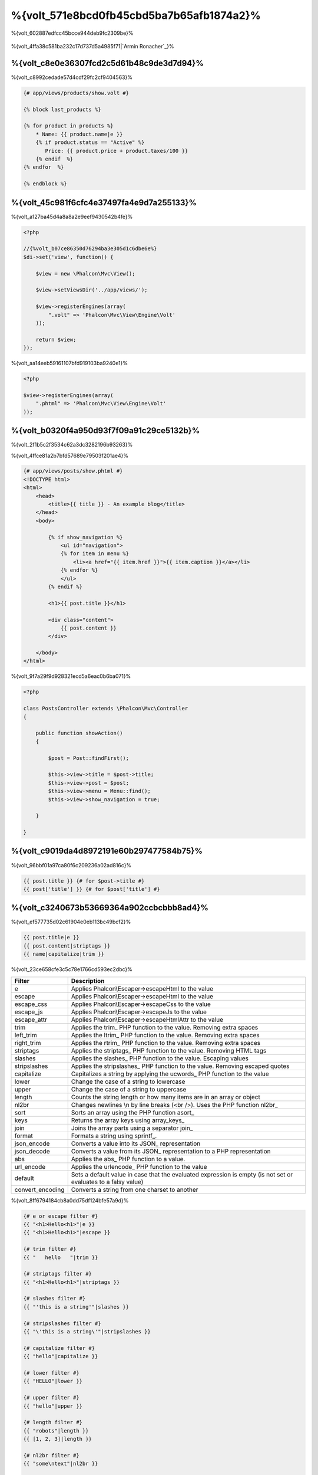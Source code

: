 %{volt_571e8bcd0fb45cbd5ba7b65afb1874a2}%
=====================
%{volt_602887edfcc45bcce944deb9fc2309be}%

.. figure:: ../_static/img/volt.jpg
   :align: center



%{volt_4ffa38c581ba232c17d737d5a4985f71|`Armin Ronacher`_}%

%{volt_c8e0e36307fcd2c5d61b48c9de3d7d94}%
------------
%{volt_c8992cedade57d4cdf29fc2cf9404563}%

.. code-block:: html+jinja

    {# app/views/products/show.volt #}

    {% block last_products %}

    {% for product in products %}
        * Name: {{ product.name|e }}
        {% if product.status == "Active" %}
           Price: {{ product.price + product.taxes/100 }}
        {% endif  %}
    {% endfor  %}

    {% endblock %}


%{volt_45c981f6cfc4e37497fa4e9d7a255133}%
---------------
%{volt_a127ba45d4a8a8a2e9eef9430542b4fe}%

.. code-block:: php

    <?php

    //{%volt_b07ce86350d76294ba3e305d1c6dbe6e%}
    $di->set('view', function() {

        $view = new \Phalcon\Mvc\View();

        $view->setViewsDir('../app/views/');

        $view->registerEngines(array(
            ".volt" => 'Phalcon\Mvc\View\Engine\Volt'
        ));

        return $view;
    });


%{volt_aa14eeb59161107bfd919103ba9240e1}%

.. code-block:: php

    <?php

    $view->registerEngines(array(
        ".phtml" => 'Phalcon\Mvc\View\Engine\Volt'
    ));


%{volt_b0320f4a950d93f7f09a91c29ce5132b}%
-----------
%{volt_2f1b5c2f3534c62a3dc3282196b93263}%

%{volt_4ffce81a2b7bfd57689e79503f201ae4}%

.. code-block:: html+jinja

    {# app/views/posts/show.phtml #}
    <!DOCTYPE html>
    <html>
        <head>
            <title>{{ title }} - An example blog</title>
        </head>
        <body>

            {% if show_navigation %}
                <ul id="navigation">
                {% for item in menu %}
                    <li><a href="{{ item.href }}">{{ item.caption }}</a></li>
                {% endfor %}
                </ul>
            {% endif %}

            <h1>{{ post.title }}</h1>

            <div class="content">
                {{ post.content }}
            </div>

        </body>
    </html>


%{volt_9f7a29f9d928321ecd5a6eac0b6ba071}%

.. code-block:: php

    <?php

    class PostsController extends \Phalcon\Mvc\Controller
    {

        public function showAction()
        {

            $post = Post::findFirst();

            $this->view->title = $post->title;
            $this->view->post = $post;
            $this->view->menu = Menu::find();
            $this->view->show_navigation = true;

        }

    }


%{volt_c9019da4d8972191e60b297477584b75}%
---------
%{volt_96bbf01a97ca80f6c209236a02ad816c}%

.. code-block:: jinja

    {{ post.title }} {# for $post->title #}
    {{ post['title'] }} {# for $post['title'] #}


%{volt_c3240673b53669364a902ccbcbbb8ad4}%
-------
%{volt_ef577735d02c61904e0eb113bc49bcf2}%

.. code-block:: jinja

    {{ post.title|e }}
    {{ post.content|striptags }}
    {{ name|capitalize|trim }}


%{volt_23ce658cfe3c5c78e1766cd593ec2dbc}%

+----------------------+------------------------------------------------------------------------------+
| Filter               | Description                                                                  |
+======================+==============================================================================+
| e                    | Applies Phalcon\\Escaper->escapeHtml to the value                            |
+----------------------+------------------------------------------------------------------------------+
| escape               | Applies Phalcon\\Escaper->escapeHtml to the value                            |
+----------------------+------------------------------------------------------------------------------+
| escape_css           | Applies Phalcon\\Escaper->escapeCss to the value                             |
+----------------------+------------------------------------------------------------------------------+
| escape_js            | Applies Phalcon\\Escaper->escapeJs to the value                              |
+----------------------+------------------------------------------------------------------------------+
| escape_attr          | Applies Phalcon\\Escaper->escapeHtmlAttr to the value                        |
+----------------------+------------------------------------------------------------------------------+
| trim                 | Applies the trim_ PHP function to the value. Removing extra spaces           |
+----------------------+------------------------------------------------------------------------------+
| left_trim            | Applies the ltrim_ PHP function to the value. Removing extra spaces          |
+----------------------+------------------------------------------------------------------------------+
| right_trim           | Applies the rtrim_ PHP function to the value. Removing extra spaces          |
+----------------------+------------------------------------------------------------------------------+
| striptags            | Applies the striptags_ PHP function to the value. Removing HTML tags         |
+----------------------+------------------------------------------------------------------------------+
| slashes              | Applies the slashes_ PHP function to the value. Escaping values              |
+----------------------+------------------------------------------------------------------------------+
| stripslashes         | Applies the stripslashes_ PHP function to the value. Removing escaped quotes |
+----------------------+------------------------------------------------------------------------------+
| capitalize           | Capitalizes a string by applying the ucwords_ PHP function to the value      |
+----------------------+------------------------------------------------------------------------------+
| lower                | Change the case of a string to lowercase                                     |
+----------------------+------------------------------------------------------------------------------+
| upper                | Change the case of a string to uppercase                                     |
+----------------------+------------------------------------------------------------------------------+
| length               | Counts the string length or how many items are in an array or object         |
+----------------------+------------------------------------------------------------------------------+
| nl2br                | Changes newlines \\n by line breaks (<br />). Uses the PHP function nl2br_   |
+----------------------+------------------------------------------------------------------------------+
| sort                 | Sorts an array using the PHP function asort_                                 |
+----------------------+------------------------------------------------------------------------------+
| keys                 | Returns the array keys using array_keys_                                     |
+----------------------+------------------------------------------------------------------------------+
| join                 | Joins the array parts using a separator join_                                |
+----------------------+------------------------------------------------------------------------------+
| format               | Formats a string using sprintf_.                                             |
+----------------------+------------------------------------------------------------------------------+
| json_encode          | Converts a value into its JSON_ representation                               |
+----------------------+------------------------------------------------------------------------------+
| json_decode          | Converts a value from its JSON_ representation to a PHP representation       |
+----------------------+------------------------------------------------------------------------------+
| abs                  | Applies the abs_ PHP function to a value.                                    |
+----------------------+------------------------------------------------------------------------------+
| url_encode           | Applies the urlencode_ PHP function to the value                             |
+----------------------+------------------------------------------------------------------------------+
| default              | Sets a default value in case that the evaluated expression is empty          |
|                      | (is not set or evaluates to a falsy value)                                   |
+----------------------+------------------------------------------------------------------------------+
| convert_encoding     | Converts a string from one charset to another                                |
+----------------------+------------------------------------------------------------------------------+


%{volt_8ff6794184cb8a0dd75df124bfe57a9d}%

.. code-block:: jinja

    {# e or escape filter #}
    {{ "<h1>Hello<h1>"|e }}
    {{ "<h1>Hello<h1>"|escape }}

    {# trim filter #}
    {{ "   hello   "|trim }}

    {# striptags filter #}
    {{ "<h1>Hello<h1>"|striptags }}

    {# slashes filter #}
    {{ "'this is a string'"|slashes }}

    {# stripslashes filter #}
    {{ "\'this is a string\'"|stripslashes }}

    {# capitalize filter #}
    {{ "hello"|capitalize }}

    {# lower filter #}
    {{ "HELLO"|lower }}

    {# upper filter #}
    {{ "hello"|upper }}

    {# length filter #}
    {{ "robots"|length }}
    {{ [1, 2, 3]|length }}

    {# nl2br filter #}
    {{ "some\ntext"|nl2br }}

    {# sort filter #}
    {% set sorted=[3, 1, 2]|sort %}

    {# keys filter #}
    {% set keys=['first': 1, 'second': 2, 'third': 3]|keys %}

    {# json_encode filter #}
    {% robots|json_encode %}

    {# json_decode filter #}
    {% set decoded='{"one":1,"two":2,"three":3}'|json_decode %}

    {# url_encode filter #}
    {{ post.permanent_link|url_encode }}

    {# convert_encoding filter #}
    {{ "désolé"|convert_encoding('utf8', 'latin1') }}


%{volt_5c081d944e6f7f7f6c61bcc0a639b48b}%
--------
%{volt_673b07a8a673a0b45de959a524696e33}%

.. code-block:: jinja

    {# note: this is a comment
        {% set price = 100; %}
    #}


%{volt_9db4deeb03e5d2de7f9212d5572d19a4}%
--------------------------
%{volt_27cd8b5b276dd4e9a96ddeb9af448d47}%

%{volt_62fd3f87581663e4371e40eb51d66e76}%
^^^
%{volt_dfc11531e4c6065af6db90c0bf559a7a}%

.. code-block:: html+jinja

    <h1>Robots</h1>
    <ul>
    {% for robot in robots %}
      <li>{{ robot.name|e }}</li>
    {% endfor %}
    </ul>


%{volt_584c8e0a99a6c2347bd93aeca5a2f01e}%

.. code-block:: html+jinja

    <h1>Robots</h1>
    {% for robot in robots %}
      {% for part in robot.parts %}
      Robot: {{ robot.name|e }} Part: {{ part.name|e }} <br/>
      {% endfor %}
    {% endfor %}


%{volt_3dad995a8e74e1a64a73ff4064626122}%

.. code-block:: html+jinja

    {% set numbers = ['one': 1, 'two': 2, 'three': 3] %}

    {% for name, value in numbers %}
      Name: {{ name }} Value: {{ value }}
    {% endfor %}


%{volt_c979b0ff23a64c329e6020e79670ae50}%

.. code-block:: html+jinja

    {% set numbers = ['one': 1, 'two': 2, 'three': 3] %}

    {% for value in numbers if value < 2 %}
      Name: {{ name }} Value: {{ value }}
    {% endfor %}

    {% for name, value in numbers if name != 'two' %}
      Name: {{ name }} Value: {{ value }}
    {% endfor %}


%{volt_f39e582b74ae7b0fae814cf758560d1c}%

.. code-block:: html+jinja

    <h1>Robots</h1>
    {% for robot in robots %}
        Robot: {{ robot.name|e }} Part: {{ part.name|e }} <br/>
    {% else %}
        There are no robots to show
    {% endfor %}


%{volt_26514764d360f711f12be795a5f242c9}%

.. code-block:: html+jinja

    <h1>Robots</h1>
    {% for robot in robots %}
        Robot: {{ robot.name|e }} Part: {{ part.name|e }} <br/>
    {% elsefor %}
        There are no robots to show
    {% endfor %}


%{volt_6e74bbba1b7f688edbce902f37ef8f5c}%
^^^^^^^^^^^^^
%{volt_cb6f33544183d282801d26f19ccb1502}%

.. code-block:: html+jinja

    {# skip the even robots #}
    {% for index, robot in robots %}
        {% if index is even %}
            {% continue %}
        {% endif %}
        ...
    {% endfor %}

.. code-block:: html+jinja

    {# exit the foreach on the first even robot #}
    {% for index, robot in robots %}
        {% if index is even %}
            {% break %}
        {% endif %}
        ...
    {% endfor %}


%{volt_959076d2b0beff36ddd17662b927b4f9}%
^^
%{volt_f3cbad907c4b8aee67692607530a21b2}%

.. code-block:: html+jinja

    <h1>Cyborg Robots</h1>
    <ul>
    {% for robot in robots %}
      {% if robot.type == "cyborg" %}
      <li>{{ robot.name|e }}</li>
      {% endif %}
    {% endfor %}
    </ul>


%{volt_ff2dc016aa61ec8ac0ae29caa27a6ed5}%

.. code-block:: html+jinja

    <h1>Robots</h1>
    <ul>
    {% for robot in robots %}
      {% if robot.type == "cyborg" %}
      <li>{{ robot.name|e }}</li>
      {% else %}
      <li>{{ robot.name|e }} (not a cyborg)</li>
      {% endif %}
    {% endfor %}
    </ul>


%{volt_ebb7aa5d020ceb3e406fd124cce8637a}%

.. code-block:: html+jinja

    {% if robot.type == "cyborg" %}
        Robot is a cyborg
    {% elseif robot.type == "virtual" %}
        Robot is virtual
    {% elseif robot.type == "mechanical" %}
        Robot is mechanical
    {% endif %}


%{volt_efa793b5e2da5b64c56a613af1dc1bc8}%
^^^^^^^^^^^^
%{volt_8d914b2dc5f95fcf2fc984a83379ce92}%

+----------------------+------------------------------------------------------------------------------+
| Variable             | Description                                                                  |
+======================+==============================================================================+
| loop.index           | The current iteration of the loop. (1 indexed)                               |
+----------------------+------------------------------------------------------------------------------+
| loop.index0          | The current iteration of the loop. (0 indexed)                               |
+----------------------+------------------------------------------------------------------------------+
| loop.revindex        | The number of iterations from the end of the loop (1 indexed)                |
+----------------------+------------------------------------------------------------------------------+
| loop.revindex0       | The number of iterations from the end of the loop (0 indexed)                |
+----------------------+------------------------------------------------------------------------------+
| loop.first           | True if in the first iteration.                                              |
+----------------------+------------------------------------------------------------------------------+
| loop.last            | True if in the last iteration.                                               |
+----------------------+------------------------------------------------------------------------------+
| loop.length          | The number of items to iterate                                               |
+----------------------+------------------------------------------------------------------------------+


.. code-block:: html+jinja

    {% for robot in robots %}
        {% if loop.first %}
            <table>
            <tr>
                <th>#</th>
                <th>Id</th>
                <th>Name</th>
            </tr>
        {% endif %}
            <tr>
                <td>{{ loop.index }}</td>
                <td>{{ robot.id }}</td>
                <td>{{ robot.name }}</td>
            </tr>
        {% if loop.last %}
            </table>
        {% endif %}
    {% endfor %}


%{volt_e65acd0fd0d03ec2e02d25835e130176}%
-----------
%{volt_90654b2689e90206e2e44e780e2e7e58}%

.. code-block:: html+jinja

    {% set fruits = ['Apple', 'Banana', 'Orange'] %}
    {% set name = robot.name %}


%{volt_77922ab3b532acd27ea1577e8fa7b1b1}%

.. code-block:: html+jinja

    {% set fruits = ['Apple', 'Banana', 'Orange'], name = robot.name, active = true %}


%{volt_ac7eb0e28ebbd2970e0bc5decd9b856f}%

.. code-block:: html+jinja

    {% set price += 100.00 %}
    {% set age *= 5 %}


%{volt_b3bb52efc0f44e398f3704c2d355f296}%

+----------------------+------------------------------------------------------------------------------+
| Operator             | Description                                                                  |
+======================+==============================================================================+
| =                    | Standard Assignment                                                          |
+----------------------+------------------------------------------------------------------------------+
| +=                   | Addition assignment                                                          |
+----------------------+------------------------------------------------------------------------------+
| -=                   | Subtraction assignment                                                       |
+----------------------+------------------------------------------------------------------------------+
| *=                   | Multiplication assignment                                                    |
+----------------------+------------------------------------------------------------------------------+
| /=                   | Division assignment                                                          |
+----------------------+------------------------------------------------------------------------------+


%{volt_9d0fb94a51e6c917886df9148183fca6}%
-----------
%{volt_4b639c382d4725994e39c335c6d5b213}%

%{volt_ee8dd2766fcb8a457d5b26d2cd68f8a3}%

.. code-block:: html+jinja

    {{ (1 + 1) * 2 }}


%{volt_67bb9f27cd3e7e4de99a74c9b6b6a549}%

.. code-block:: html+jinja

    {% do (1 + 1) * 2 %}


%{volt_c1c360db85a10f0534261b4002a0a18b}%
^^^^^^^^
%{volt_8975fdee3cfb0570bd8678b75f6946e8}%

+----------------------+------------------------------------------------------------------------------+
| Filter               | Description                                                                  |
+======================+==============================================================================+
| “this is a string”   | Text between double quotes or single quotes are handled as strings           |
+----------------------+------------------------------------------------------------------------------+
| 100.25               | Numbers with a decimal part are handled as doubles/floats                    |
+----------------------+------------------------------------------------------------------------------+
| 100                  | Numbers without a decimal part are handled as integers                       |
+----------------------+------------------------------------------------------------------------------+
| false                | Constant "false" is the boolean false value                                  |
+----------------------+------------------------------------------------------------------------------+
| true                 | Constant "true" is the boolean true value                                    |
+----------------------+------------------------------------------------------------------------------+
| null                 | Constant "null" is the Null value                                            |
+----------------------+------------------------------------------------------------------------------+


%{volt_71eee481a6c8310dcec0dc7189151d35}%
^^^^^^
%{volt_6f40ab5ad99ce887bfbdee755f00a03d}%

.. code-block:: html+jinja

    {# Simple array #}
    {{ ['Apple', 'Banana', 'Orange'] }}

    {# Other simple array #}
    {{ ['Apple', 1, 2.5, false, null] }}

    {# Multi-Dimensional array #}
    {{ [[1, 2], [3, 4], [5, 6]] }}

    {# Hash-style array #}
    {{ ['first': 1, 'second': 4/2, 'third': '3'] }}


%{volt_4ca697d91e15bb1a10700cd579067f49}%

.. code-block:: html+jinja

    {% set myArray = {'Apple', 'Banana', 'Orange'} %}
    {% set myHash = {'first': 1, 'second': 4/2, 'third': '3'} %}


%{volt_f71cfaa0f29dcbf3329bfee182f80554}%
^^^^
%{volt_4608f8c719712039f57eecfdfc0ab6ad}%

+----------------------+------------------------------------------------------------------------------+
| Operator             | Description                                                                  |
+======================+==============================================================================+
| \+                   | Perform an adding operation. {{ 2 + 3 }} returns 5                           |
+----------------------+------------------------------------------------------------------------------+
| \-                   | Perform a substraction operation {{ 2 - 3 }} returns -1                      |
+----------------------+------------------------------------------------------------------------------+
| \*                   | Perform a multiplication operation {{ 2 * 3 }} returns 6                     |
+----------------------+------------------------------------------------------------------------------+
| \/                   | Perform a division operation {{ 10 / 2 }} returns 5                          |
+----------------------+------------------------------------------------------------------------------+
| \%                   | Calculate the remainder of an integer division {{ 10 % 3 }} returns 1        |
+----------------------+------------------------------------------------------------------------------+


%{volt_8daa7d30f3cd9a3a4f4be23c9bd7ed9a}%
^^^^^^^^^^^
%{volt_c22664d2a7b40f64b246cb233d00664f}%

+----------------------+------------------------------------------------------------------------------+
| Operator             | Description                                                                  |
+======================+==============================================================================+
| ==                   | Check whether both operands are equal                                        |
+----------------------+------------------------------------------------------------------------------+
| !=                   | Check whether both operands aren't equal                                     |
+----------------------+------------------------------------------------------------------------------+
| \<\>                 | Check whether both operands aren't equal                                     |
+----------------------+------------------------------------------------------------------------------+
| \>                   | Check whether left operand is greater than right operand                     |
+----------------------+------------------------------------------------------------------------------+
| \<                   | Check whether left operand is less than right operand                        |
+----------------------+------------------------------------------------------------------------------+
| <=                   | Check whether left operand is less or equal than right operand               |
+----------------------+------------------------------------------------------------------------------+
| >=                   | Check whether left operand is greater or equal than right operand            |
+----------------------+------------------------------------------------------------------------------+
| ===                  | Check whether both operands are identical                                    |
+----------------------+------------------------------------------------------------------------------+
| !==                  | Check whether both operands aren't identical                                 |
+----------------------+------------------------------------------------------------------------------+


%{volt_4fe4081cffeaece4d9aecd74b4eb8914}%
^^^^^
%{volt_162d2ac97f013d264a84a07365114a80}%

+----------------------+------------------------------------------------------------------------------+
| Operator             | Description                                                                  |
+======================+==============================================================================+
| or                   | Return true if the left or right operand is evaluated as true                |
+----------------------+------------------------------------------------------------------------------+
| and                  | Return true if both left and right operands are evaluated as true            |
+----------------------+------------------------------------------------------------------------------+
| not                  | Negates an expression                                                        |
+----------------------+------------------------------------------------------------------------------+
| ( expr )             | Parenthesis groups expressions                                               |
+----------------------+------------------------------------------------------------------------------+


%{volt_93435309515deb73fce1c3d1b568bc92}%
^^^^^^^^^^^^^^^
%{volt_0b2bd9c764cd885c45e7a6c0858eb036}%

+----------------------+----------------------------------------------------------------------------------------------+
| Operator             | Description                                                                                  |
+======================+==============================================================================================+
| \~                   | Concatenates both operands {{ "hello " \~ "world" }}                                         |
+----------------------+----------------------------------------------------------------------------------------------+
| \|                   | Applies a filter in the right operand to the left {{ "hello"\|uppercase }}                   |
+----------------------+----------------------------------------------------------------------------------------------+
| \.\.                 | Creates a range {{ 'a'..'z' }} {{ 1..10 }}                                                   |
+----------------------+----------------------------------------------------------------------------------------------+
| is                   | Same as == (equals), also performs tests                                                     |
+----------------------+----------------------------------------------------------------------------------------------+
| in                   | To check if an expression is contained into other expressions if "a" in "abc"                |
+----------------------+----------------------------------------------------------------------------------------------+
| is not               | Same as != (not equals)                                                                      |
+----------------------+----------------------------------------------------------------------------------------------+
| 'a' ? 'b' : 'c'      | Ternary operator. The same as the PHP ternary operator                                       |
+----------------------+----------------------------------------------------------------------------------------------+
| ++                   | Increments a value                                                                           |
+----------------------+----------------------------------------------------------------------------------------------+
| --                   | Decrements a value                                                                           |
+----------------------+----------------------------------------------------------------------------------------------+


%{volt_20749e95ee2310631ad2e86488a301b8}%

.. code-block:: html+jinja

    {% set robots = ['Voltron', 'Astro Boy', 'Terminator', 'C3PO'] %}

    {% for index in 0..robots|length %}
        {% if robots[index] is defined %}
            {{ "Name: " ~ robots[index] }}
        {% endif %}
    {% endfor %}


%{volt_6a2499b69a7e0589ed54afa226c18861}%
-----
%{volt_b0c360ed172ceffde393b0b4988e8755}%

.. code-block:: html+jinja

    {% set robots = ['1': 'Voltron', '2': 'Astro Boy', '3': 'Terminator', '4': 'C3PO'] %}

    {% for position, name in robots %}
        {% if position is odd %}
            {{ value }}
        {% endif %}
    {% endfor %}


%{volt_8792d66d989effba55c2a8029f73e1ac}%

+----------------------+----------------------------------------------------------------------------------------------+
| Test                 | Description                                                                                  |
+======================+==============================================================================================+
| defined              | Checks if a variable is defined (isset)                                                      |
+----------------------+----------------------------------------------------------------------------------------------+
| empty                | Checks if a variable is empty                                                                |
+----------------------+----------------------------------------------------------------------------------------------+
| even                 | Checks if a numeric value is even                                                            |
+----------------------+----------------------------------------------------------------------------------------------+
| odd                  | Checks if a numeric value is odd                                                             |
+----------------------+----------------------------------------------------------------------------------------------+
| numeric              | Checks if value is numeric                                                                   |
+----------------------+----------------------------------------------------------------------------------------------+
| scalar               | Checks if value is scalar (not an array or object)                                           |
+----------------------+----------------------------------------------------------------------------------------------+
| iterable             | Checks if a value is iterable. Can be traversed by a "for" statement                         |
+----------------------+----------------------------------------------------------------------------------------------+
| divisibleby          | Checks if a value is divisible by other value                                                |
+----------------------+----------------------------------------------------------------------------------------------+
| sameas               | Checks if a value is identical to other value                                                |
+----------------------+----------------------------------------------------------------------------------------------+
| type                 | Checks if a value is of the specified type                                                   |
+----------------------+----------------------------------------------------------------------------------------------+


%{volt_8ebd1e2cfafc15872b017437f8917eb2}%

.. code-block:: html+jinja

    {% if robot is defined %}
        The robot variable is defined
    {% endif %}

    {% if robot is empty %}
        The robot is null or isn't defined
    {% endif }

    {% for key, name in [1: 'Voltron', 2: 'Astroy Boy', 3: 'Bender'] %}
        {% if key is even %}
            {{ name }}
        {% endif }
    {% endfor %}

    {% for key, name in [1: 'Voltron', 2: 'Astroy Boy', 3: 'Bender'] %}
        {% if key is odd %}
            {{ name }}
        {% endif }
    {% endfor %}

    {% for key, name in [1: 'Voltron', 2: 'Astroy Boy', 'third': 'Bender'] %}
        {% if key is numeric %}
            {{ name }}
        {% endif }
    {% endfor %}

    {% set robots = [1: 'Voltron', 2: 'Astroy Boy'] %}
    {% if robots is iterable %}
        {% for robot in robots %}
            ...
        {% endfor %}
    {% endif %}

    {% set world = "hello" %}
    {% if world is sameas("hello") %}
        {{ "it's hello" }}
    {% endif %}

    {% set external = false %}
    {% if external is type('boolean') %}
        {{ "external is false or true" }}
    {% endif %}


%{volt_83958ae729519ff5491ec0dd9fe759df}%
------
%{volt_9ac27aedade0d502a3d25ace895b506d}%

.. code-block:: html+jinja

    {%- macro related_bar(related_links) %}
        <ul>
            {%- for rellink in related_links %}
                <li><a href="{{ url(link.url) }}" title="{{ link.title|striptags }}">{{ link.text }}</a></li>
            {%- endfor %}
        </ul>
    {%- endmacro %}

    {# Print related links #}
    {{ related_bar(links) }}

    <div>This is the content</div>

    {# Print related links again #}
    {{ related_bar(links) }}


%{volt_96292b255db8dd893f2454d9d404d0ef}%

.. code-block:: html+jinja

    {%- macro error_messages(message, field, type) %}
        <div>
            <span class="error-type">{{ type }}</span>
            <span class="error-field">{{ field }}</span>
            <span class="error-message">{{ message }}</span>
        </div>
    {%- endmacro %}

    {# Call the macro #}
    {{ error_messages('type': 'Invalid', 'message': 'The name is invalid', 'field': 'name') }}


%{volt_1722014db38e343cdceaa1fa29ce9a8f}%

.. code-block:: html+jinja

    {%- macro my_input(name, class) %}
        {% return text_field(name, 'class': class) %}
    {%- endmacro %}

    {# Call the macro #}
    {{ '<p>' ~ my_input('name', 'input-text') ~ '</p>' }}


%{volt_3efedb9100e7169c8d720e7c72d7c789}%

.. code-block:: html+jinja

    {%- macro my_input(name, class="input-text") %}
        {% return text_field(name, 'class': class) %}
    {%- endmacro %}

    {# Call the macro #}
    {{ '<p>' ~ my_input('name') ~ '</p>' }}
    {{ '<p>' ~ my_input('name', 'input-text') ~ '</p>' }}


%{volt_37bc16dc011e098a69b4c1ca892ddb12}%
-----------------
%{volt_0daeace05b6a62ebbf941d68f76269e9|:doc:`Phalcon\\Tag <tags>`}%

.. code-block:: html+jinja

    {{ javascript_include("js/jquery.js") }}

    {{ form('products/save', 'method': 'post') }}

        <label>Name</label>
        {{ text_field("name", "size": 32) }}

        <label>Type</label>
        {{ select("type", productTypes, 'using': ['id', 'name']) }}

        {{ submit_button('Send') }}

    </form>


%{volt_6d029ed559ecc66fe449e9d1476653a0}%

.. code-block:: html+php

    <?php echo Phalcon\Tag::javascriptInclude("js/jquery.js") ?>

    <?php echo Phalcon\Tag::form(array('products/save', 'method' => 'post')); ?>

        <label>Name</label>
        <?php echo Phalcon\Tag::textField(array('name', 'size' => 32)); ?>

        <label>Type</label>
        <?php echo Phalcon\Tag::select(array('type', $productTypes, 'using' => array('id', 'name'))); ?>

        <?php echo Phalcon\Tag::submitButton('Send'); ?>

    </form>


%{volt_1b3b99f66306629b2e21ef3384dec973}%

+------------------------------------+-----------------------+
| Method                             | Volt function         |
+====================================+=======================+
| Phalcon\\Tag::linkTo               | link_to               |
+------------------------------------+-----------------------+
| Phalcon\\Tag::textField            | text_field            |
+------------------------------------+-----------------------+
| Phalcon\\Tag::passwordField        | password_field        |
+------------------------------------+-----------------------+
| Phalcon\\Tag::hiddenField          | hidden_field          |
+------------------------------------+-----------------------+
| Phalcon\\Tag::fileField            | file_field            |
+------------------------------------+-----------------------+
| Phalcon\\Tag::checkField           | check_field           |
+------------------------------------+-----------------------+
| Phalcon\\Tag::radioField           | radio_field           |
+------------------------------------+-----------------------+
| Phalcon\\Tag::dateField            | date_field            |
+------------------------------------+-----------------------+
| Phalcon\\Tag::emailField           | email_field           |
+------------------------------------+-----------------------+
| Phalcon\\Tag::numberField          | number_field          |
+------------------------------------+-----------------------+
| Phalcon\\Tag::submitButton         | submit_button         |
+------------------------------------+-----------------------+
| Phalcon\\Tag::selectStatic         | select_static         |
+------------------------------------+-----------------------+
| Phalcon\\Tag::select               | select                |
+------------------------------------+-----------------------+
| Phalcon\\Tag::textArea             | text_area             |
+------------------------------------+-----------------------+
| Phalcon\\Tag::form                 | form                  |
+------------------------------------+-----------------------+
| Phalcon\\Tag::endForm              | end_form              |
+------------------------------------+-----------------------+
| Phalcon\\Tag::getTitle             | get_title             |
+------------------------------------+-----------------------+
| Phalcon\\Tag::stylesheetLink       | stylesheet_link       |
+------------------------------------+-----------------------+
| Phalcon\\Tag::javascriptInclude    | javascript_include    |
+------------------------------------+-----------------------+
| Phalcon\\Tag::image                | image                 |
+------------------------------------+-----------------------+
| Phalcon\\Tag::friendlyTitle        | friendly_title        |
+------------------------------------+-----------------------+


%{volt_800dd778c0248873014b5d46b6bf8de9}%
---------
%{volt_8da62e4de22c35c5145389c947a3836e}%

+----------------------+------------------------------------------------------------------------------+
| Name                 | Description                                                                  |
+======================+==============================================================================+
| content              | Includes the content produced in a previous rendering stage                  |
+----------------------+------------------------------------------------------------------------------+
| get_content          | Same as 'content'                                                            |
+----------------------+------------------------------------------------------------------------------+
| partial              | Dynamically loads a partial view in the current template                     |
+----------------------+------------------------------------------------------------------------------+
| super                | Render the contents of the parent block                                      |
+----------------------+------------------------------------------------------------------------------+
| time                 | Calls the PHP function with the same name                                    |
+----------------------+------------------------------------------------------------------------------+
| date                 | Calls the PHP function with the same name                                    |
+----------------------+------------------------------------------------------------------------------+
| dump                 | Calls the PHP function 'var_dump'                                            |
+----------------------+------------------------------------------------------------------------------+
| version              | Returns the current version of the framework                                 |
+----------------------+------------------------------------------------------------------------------+
| constant             | Reads a PHP constant                                                         |
+----------------------+------------------------------------------------------------------------------+
| url                  | Generate a URL using the 'url' service                                       |
+----------------------+------------------------------------------------------------------------------+


%{volt_e06179c3e64394a27a5d1a1957a16f83}%
----------------
%{volt_9b4f0cfb2fc37d32dd8c03d263003ef0|:doc:`Phalcon\\Mvc\\View <views>`}%

.. code-block:: html+php

    {{ content() }}

    <!-- Simple include of a partial -->
    <div id="footer">{{ partial("partials/footer") }}</div>

    <!-- Passing extra variables -->
    <div id="footer">{{ partial("partials/footer", ['links': $links]) }}</div>


%{volt_a53a19d535a9faa21843c6cf3748ad7d}%

.. code-block:: html+jinja

    {# Simple include of a partial #}
    <div id="footer">{% include "partials/footer" %}</div>

    {# Passing extra variables #}
    <div id="footer">{% include "partials/footer" with ['links': links] %}</div>


%{volt_28a7b018cd0d249f86423536e06961c9}%
^^^^^^^
%{volt_f227a9159a2de6cdf144f05ad35836f9}%

.. code-block:: html+jinja

    {# The contents of 'partials/footer.volt' is compiled and inlined #}
    <div id="footer">{% include "partials/footer.volt" %}</div>


%{volt_bf76ea164e27de7336aaa9146ea1ea05}%
--------------------
%{volt_452075260d726282b3506d29ab4dc91e}%

.. code-block:: html+jinja

    {# templates/base.volt #}
    <!DOCTYPE html>
    <html>
        <head>
            {% block head %}
                <link rel="stylesheet" href="style.css" />
            {% endblock %}
            <title>{% block title %}{% endblock %} - My Webpage</title>
        </head>
        <body>
            <div id="content">{% block content %}{% endblock %}</div>
            <div id="footer">
                {% block footer %}&copy; Copyright 2012, All rights reserved.{% endblock %}
            </div>
        </body>
    </html>


%{volt_e27605de512c4520ba4cff8c2360dd7c}%

.. code-block:: jinja

    {% extends "templates/base.volt" %}

    {% block title %}Index{% endblock %}

    {% block head %}<style type="text/css">.important { color: #336699; }</style>{% endblock %}

    {% block content %}
        <h1>Index</h1>
        <p class="important">Welcome on my awesome homepage.</p>
    {% endblock %}


%{volt_bb229e12234771d6175e4c357d806936}%

.. code-block:: html

    <!DOCTYPE html>
    <html>
        <head>
            <style type="text/css">.important { color: #336699; }</style>
            <title>Index - My Webpage</title>
        </head>
        <body>
            <div id="content">
                <h1>Index</h1>
                <p class="important">Welcome on my awesome homepage.</p>
            </div>
            <div id="footer">
                &copy; Copyright 2012, All rights reserved.
            </div>
        </body>
    </html>


%{volt_6be2debfc1f89c4307f563a5985f71a6}%
^^^^^^^^^^^^^^^^^^^^
%{volt_171554bc64b2ea7ab5a3c6b34e8f10fe}%

.. code-block:: html+jinja

    {# main.volt #}
    <!DOCTYPE html>
    <html>
        <head>
            <title>Title</title>
        </head>
        <body>
            {% block content %}{% endblock %}
        </body>
    </html>


%{volt_ebae95d6169b5a402e916720cfce3725}%

.. code-block:: html+jinja

    {# layout.volt #}
    {% extends "main.volt" %}

    {% block content %}

        <h1>Table of contents</h1>

    {% endblock %}


%{volt_6f881fe0de2acd261c7325233fac3e6b}%

.. code-block:: html+jinja

    {# index.volt #}
    {% extends "layout.volt" %}

    {% block content %}

        {{ super() }}

        <ul>
            <li>Some option</li>
            <li>Some other option</li>
        </ul>

    {% endblock %}


%{volt_5a40902b0cbd394774f14fc165ad04a1}%

.. code-block:: html

    <!DOCTYPE html>
    <html>
        <head>
            <title>Title</title>
        </head>
        <body>

            <h1>Table of contents</h1>

            <ul>
                <li>Some option</li>
                <li>Some other option</li>
            </ul>

        </body>
    </html>


%{volt_d5ea84676990edc8a9ff87ee9616866a}%

%{volt_1530c1d48a32cccf6aee30317cb62004}%

.. highlights::

    By default, and for performance reasons, Volt only checks for changes in the children templates
    to know when to re-compile to plain PHP again, so it is recommended initialize Volt with the option
    'compileAlways' => true. Thus, the templates are compiled always taking into account changes in
    the parent templates.



%{volt_33fc9d5ccdfdac6f9b3a6b198c182701}%
---------------
%{volt_825823aba16d331414c4b6212399156d}%

.. code-block:: html+jinja

    Manually escaped: {{ robot.name|e }}

    {% autoescape true %}
        Autoescaped: {{ robot.name }}
        {% autoescape false %}
            No Autoescaped: {{ robot.name }}
        {% endautoescape %}
    {% endautoescape %}


%{volt_b8c97bce4488a1fb733ae5e45de2fb72}%
--------------------------
%{volt_a6e9dbf514ed4b3c2091a71de327231b}%

.. code-block:: php

    <?php

    use Phalcon\Mvc\View,
        Phalcon\Mvc\View\Engine\Volt;

    //{%volt_6eb1b0275db340abd7417f83e40fece8%}
    $di->set('voltService', function($view, $di) {

        $volt = new Volt($view, $di);

        $volt->setOptions(array(
            "compiledPath" => "../app/compiled-templates/",
            "compiledExtension" => ".compiled"
        ));

        return $volt;
    });

    //{%volt_4cc0afe773f64be53a0dec14d4d624fd%}
    $di->set('view', function() {

        $view = new View();

        $view->setViewsDir('../app/views/');

        $view->registerEngines(array(
            ".volt" => 'voltService'
        ));

        return $view;
    });


%{volt_b7967d27f624e9c7b4b5b7b66f0cc467}%

.. code-block:: php

    <?php

    //{%volt_7c198915869603e8c84a190009dacfef%}
    $di->set('view', function() {

        $view = new \Phalcon\Mvc\View();

        $view->setViewsDir('../app/views/');

        $view->registerEngines(array(
            ".volt" => function($view, $di) {
                $volt = new \Phalcon\Mvc\View\Engine\Volt($view, $di);

                //{%volt_3df2a4fc37af7f679704f2fe71b4ebf8%}

                return $volt;
            }
        ));

        return $view;
    });



%{volt_ce5773f862cbab6b15b61a824f19da36}%

+-------------------+--------------------------------------------------------------------------------------------------------------------------------+---------+
| Option            | Description                                                                                                                    | Default |
+===================+================================================================================================================================+=========+
| compiledPath      | A writable path where the compiled PHP templates will be placed                                                                | ./      |
+-------------------+--------------------------------------------------------------------------------------------------------------------------------+---------+
| compiledExtension | An additional extension appended to the compiled PHP file                                                                      | .php    |
+-------------------+--------------------------------------------------------------------------------------------------------------------------------+---------+
| compiledSeparator | Volt replaces the directory separators / and \\ by this separator in order to create a single file in the compiled directory   | %%      |
+-------------------+--------------------------------------------------------------------------------------------------------------------------------+---------+
| stat              | Whether Phalcon must check if exists differences between the template file and its compiled path                               | true    |
+-------------------+--------------------------------------------------------------------------------------------------------------------------------+---------+
| compileAlways     | Tell Volt if the templates must be compiled in each request or only when they change                                           | false   |
+-------------------+--------------------------------------------------------------------------------------------------------------------------------+---------+
| prefix            | Allows to prepend a prefix to the templates in the compilation path                                                            | null    |
+-------------------+--------------------------------------------------------------------------------------------------------------------------------+---------+


%{volt_54ea27e9f7cbb9f7f499526bc0b33dd3}%

.. code-block:: php

    <?php

    // {%volt_4db4ebd567bd7d18ce0179d999e588ac%}
    // {%volt_8dab661ce06ac7e9d9fa79268f69238b%}
    $volt->setOptions(array(
        'compiledPath' => function($templatePath) {
            return $templatePath . '.php';
        }
    ));

    // {%volt_f61b07b90556714f2a151dd18c8c47cc%}
    $volt->setOptions(array(
        'compiledPath' => function($templatePath) {
            $dirName = dirname($templatePath);
            if (!is_dir('cache/' . $dirName)) {
                mkdir('cache/' . $dirName);
            }
            return 'cache/' . $dirName . '/'. $templatePath . '.php';
        }
    ));


%{volt_c35aaed9c35a2d5e1e7949c14f87d7da}%
--------------
%{volt_4f614d2e98c02937485f28e55de1ff48}%

%{volt_3d5f4485a2f56b1d388425052b976315}%

%{volt_800dd778c0248873014b5d46b6bf8de9}%
^^^^^^^^^
%{volt_eff81ebb2e4622502c2770ff681205ca}%

.. code-block:: php

    <?php

    $volt = new \Phalcon\Mvc\View\Engine\Volt($view, $di);

    $compiler = $volt->getCompiler();

    //{%volt_f1a88763bba2b44f9c25a709a778aa18%}
    $compiler->addFunction('shuffle', 'str_shuffle');


%{volt_fd1e231592832bc2a5107f9e237d4f61}%

.. code-block:: php

    <?php

    $compiler->addFunction('widget', function($resolvedArgs, $exprArgs) {
        return 'MyLibrary\Widgets::get(' . $resolvedArgs . ')';
    });


%{volt_bdb996fcd57717bf161fc97f8b78e04d}%

.. code-block:: php

    <?php

    $compiler->addFunction('repeat', function($resolvedArgs, $exprArgs) use ($compiler) {

        //{%volt_382b3658a3599ee7466e05218e9ec485%}
        $firstArgument = $compiler->expression($exprArgs[0]['expr']);

        //{%volt_1752d6ce4e2c6de86227a395c77c3fd8%}
        if (isset($exprArgs[1])) {
            $secondArgument = $compiler->expression($exprArgs[1]['expr']);
        } else {
            //{%volt_160a920bc4968e3cfd622231dde174bc%}
            $secondArgument = '10';
        }

        return 'str_repeat(' . $firstArgument . ', ' . $secondArgument . ')';
    });


%{volt_6f0da7753f00daf5999a4495d6f86816}%

.. code-block:: php

    <?php

    $compiler->addFunction('contains_text', function($resolvedArgs, $exprArgs) {
        if (function_exists('mb_stripos')) {
            return 'mb_stripos(' . $resolvedArgs . ')';
        } else {
            return 'stripos(' . $resolvedArgs . ')';
        }
    });


%{volt_bb8fbd3e074da81e65b6f174515447a2}%

.. code-block:: php

    <?php

    //{%volt_72c544dbccfac5627f854622d434647a%}
    $compiler->addFunction('dump', 'print_r');


%{volt_c3240673b53669364a902ccbcbbb8ad4}%
^^^^^^^
%{volt_701b73703153b72f1241fb6f987d7971}%

.. code-block:: php

    <?php

    //{%volt_3c9486de45f5822473603d9b4d40a5cb%}
    $compiler->addFilter('hash', 'md5');

.. code-block:: php

    <?php

    $compiler->addFilter('int', function($resolvedArgs, $exprArgs) {
        return 'intval(' . $resolvedArgs . ')';
    });


%{volt_a94bf3d5a19e65a73be6d782a90bced2}%

.. code-block:: php

    <?php

    //{%volt_a7eb88ca5044727dd80b6c2c0a109680%}
    $compiler->addFilter('capitalize', 'lcfirst');


%{volt_b3579f83bd62b25c9709fdbca3bf6161}%
^^^^^^^^^^
%{volt_7bff1818d33f6c3e4ae5bac1041258c1}%

%{volt_0a168806eb5241d25a16d987d09e9510}%

%{volt_b132dbd03fdf508b2f1d210f9a385708}%

.. code-block:: php

    <?php

    class PhpFunctionExtension
    {
        /**
         * This method is called on any attempt to compile a function call
         */
        public function compileFunction($name, $arguments)
        {
            if (function_exists($name)) {
                return $name . '('. $arguments . ')';
            }
        }
    }


%{volt_d5a6d98c9404a6720bce0f4380ef5077}%

%{volt_29ef643fc01fb50deb0745843ae0df21}%

+-------------------+------------------------------------------------------------------------------------------------------------+
| Event/Method      | Description                                                                                                |
+===================+============================================================================================================+
| compileFunction   | Triggered before trying to compile any function call in a template                                         |
+-------------------+------------------------------------------------------------------------------------------------------------+
| compileFilter     | Triggered before trying to compile any filter call in a template                                           |
+-------------------+------------------------------------------------------------------------------------------------------------+
| resolveExpression | Triggered before trying to compile any expression. This allows the developer to override operators         |
+-------------------+------------------------------------------------------------------------------------------------------------+
| compileStatement  | Triggered before trying to compile any expression. This allows the developer to override any statement     |
+-------------------+------------------------------------------------------------------------------------------------------------+


%{volt_c53d1abf62ee18eb0b40402445443bb6}%

.. code-block:: php

    <?php

    //{%volt_1716b775e668aa844892030c0180b1d2%}
    $compiler->addExtension(new PhpFunctionExtension());


%{volt_e2809b8367f23b279052a0c57a34b5ac}%
----------------------
%{volt_a9ac5104121ee701d914b8a21f4295e7}%

.. code-block:: html+jinja

    {% cache "sidebar" %}
        <!-- generate this content is slow so we are going to cache it -->
    {% endcache %}


%{volt_b129e2652902c73176aff8e8886377b5}%

.. code-block:: html+jinja

    {# cache the sidebar by 1 hour #}
    {% cache "sidebar" 3600 %}
        <!-- generate this content is slow so we are going to cache it -->
    {% endcache %}


%{volt_e9f47d31e2ad5021e1f9bca72ff49aa9}%

.. code-block:: html+jinja

    {% cache ("article-" ~ post.id) 3600 %}

        <h1>{{ post.title }}</h1>

        <p>{{ post.content }}</p>

    {% endcache %}


%{volt_211d0d2b80edaa6983fde0e67e623758|:doc:`Phalcon\\Cache <cache>`|:doc:`"Caching View Fragments" <views>`}%

%{volt_c45c12e738f6cb287f117d8bac15285b}%
-------------------------------
%{volt_ebd73ba8f93a225dbf5dfd764d03ba90}%

.. code-block:: html+jinja

    {# Inject the 'flash' service #}
    <div id="messages">{{ flash.output() }}</div>

    {# Inject the 'security' service #}
    <input type="hidden" name="token" value="{{ security.getToken() }}">


%{volt_d3e54f7c04408d6d1a884897bca4169e}%
---------------------
%{volt_f060f739765fe9b113aa46c2df47a2d2}%

.. code-block:: php

    <?php

    //{%volt_d35206c45f85ed1c51d60b6eeb1788c6%}
    $compiler = new \Phalcon\Mvc\View\Engine\Volt\Compiler();

    //{%volt_1713c75f8f2dc85950bd4f351d4c8526%}
    $compiler->setOptions(array(
        //...
    ));

    //{%volt_4036fad262b5149ba792d4e0a2fff044%}
    echo $compiler->compileString('{{ "hello" }}');

    //{%volt_ba9d724e56a24793fa15b9dda9ac73cf%}
    $compiler->compileFile('layouts/main.volt', 'cache/layouts/main.volt.php');

    //{%volt_b6769e95cd189feb2dc467a58d4e1c5e%}
    $compiler->compile('layouts/main.volt');

    //{%volt_7914c55377d1cd19e405d298b74750ed%}
    require $compiler->getCompiledTemplatePath();


%{volt_b0492394b589b5ff8f6fb98048d65d8f}%
------------------
* A bundle for Sublime/Textmate is available `here <https://github.com/phalcon/volt-sublime-textmate>`_
* `Vökuró <http://vokuro.phalconphp.com>`_, is another sample application that use Volt, [`Github <https://github.com/phalcon/vokuro>`_]
* `Our website <http://phalconphp.com>`_ is running using Volt as template engine, [`Github <https://github.com/phalcon/website>`_]
* `Phosphorum <http://forum.phalconphp.com>`_, the Phalcon's forum, also uses Volt, [`Github <https://github.com/phalcon/forum>`_]
* `Vökuró <http://vokuro.phalconphp.com>`_, is another sample application that use Volt, [`Github <https://github.com/phalcon/vokuro>`_]

